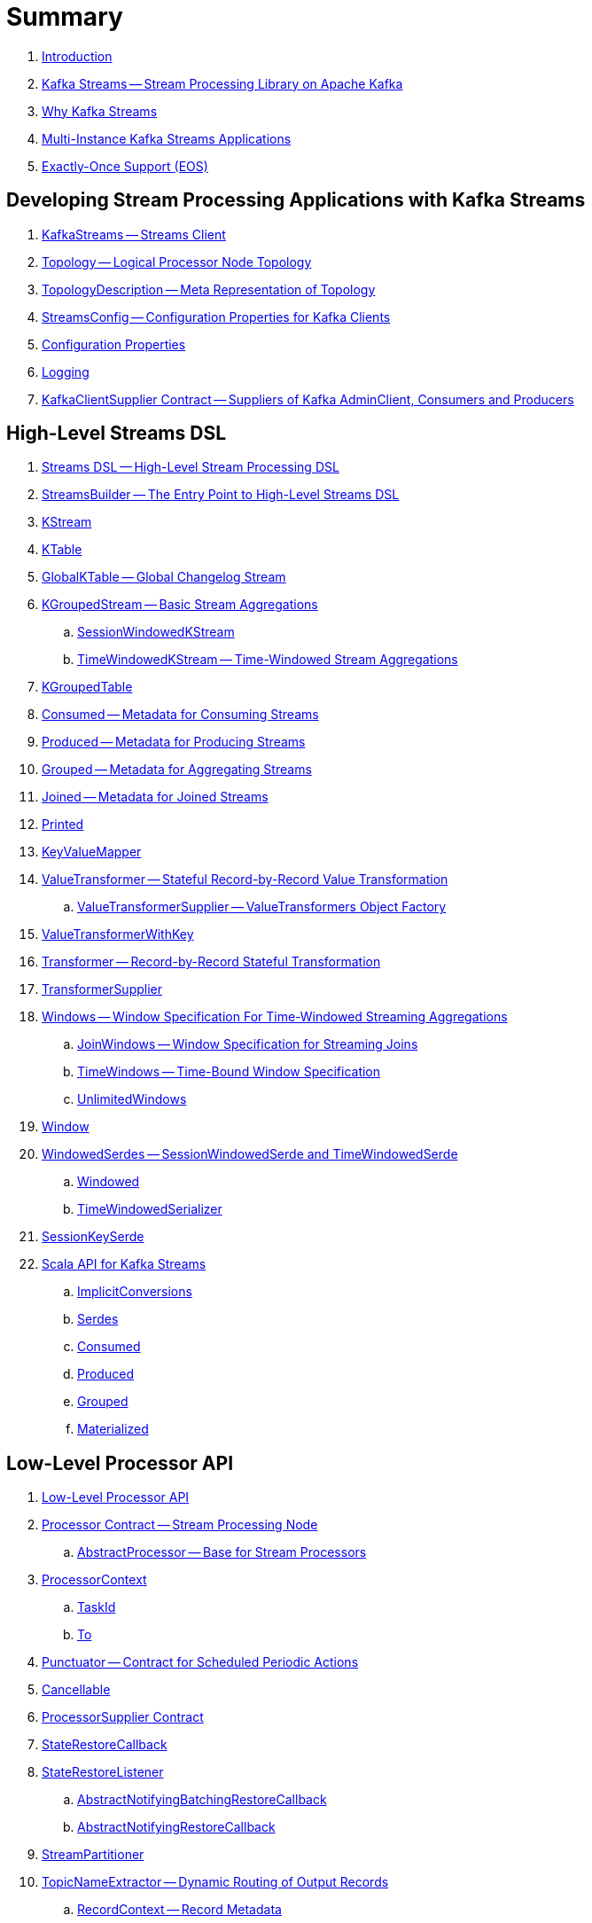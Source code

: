= Summary

. link:book-intro.adoc[Introduction]

. link:kafka-streams.adoc[Kafka Streams -- Stream Processing Library on Apache Kafka]
. link:kafka-streams-why.adoc[Why Kafka Streams]

. link:kafka-streams-multi-instance-kafka-streams-application.adoc[Multi-Instance Kafka Streams Applications]

. link:kafka-streams-exactly-once-support-eos.adoc[Exactly-Once Support (EOS)]

== Developing Stream Processing Applications with Kafka Streams

. link:kafka-streams-KafkaStreams.adoc[KafkaStreams -- Streams Client]
. link:kafka-streams-Topology.adoc[Topology -- Logical Processor Node Topology]
. link:kafka-streams-TopologyDescription.adoc[TopologyDescription -- Meta Representation of Topology]
. link:kafka-streams-StreamsConfig.adoc[StreamsConfig -- Configuration Properties for Kafka Clients]
. link:kafka-streams-properties.adoc[Configuration Properties]
. link:kafka-logging.adoc[Logging]
. link:kafka-streams-KafkaClientSupplier.adoc[KafkaClientSupplier Contract -- Suppliers of Kafka AdminClient, Consumers and Producers]

== High-Level Streams DSL

. link:kafka-streams-streams-dsl.adoc[Streams DSL -- High-Level Stream Processing DSL]

. link:kafka-streams-StreamsBuilder.adoc[StreamsBuilder -- The Entry Point to High-Level Streams DSL]
. link:kafka-streams-KStream.adoc[KStream]

. link:kafka-streams-KTable.adoc[KTable]

. link:kafka-streams-GlobalKTable.adoc[GlobalKTable -- Global Changelog Stream]

. link:kafka-streams-KGroupedStream.adoc[KGroupedStream -- Basic Stream Aggregations]
.. link:kafka-streams-SessionWindowedKStream.adoc[SessionWindowedKStream]
.. link:kafka-streams-TimeWindowedKStream.adoc[TimeWindowedKStream -- Time-Windowed Stream Aggregations]

. link:kafka-streams-KGroupedTable.adoc[KGroupedTable]

. link:kafka-streams-Consumed.adoc[Consumed -- Metadata for Consuming Streams]
. link:kafka-streams-Produced.adoc[Produced -- Metadata for Producing Streams]
. link:kafka-streams-Grouped.adoc[Grouped -- Metadata for Aggregating Streams]
. link:kafka-streams-Joined.adoc[Joined -- Metadata for Joined Streams]
. link:kafka-streams-Printed.adoc[Printed]

. link:kafka-streams-KeyValueMapper.adoc[KeyValueMapper]

. link:kafka-streams-ValueTransformer.adoc[ValueTransformer -- Stateful Record-by-Record Value Transformation]
.. link:kafka-streams-ValueTransformerSupplier.adoc[ValueTransformerSupplier -- ValueTransformers Object Factory]

. link:kafka-streams-ValueTransformerWithKey.adoc[ValueTransformerWithKey]

. link:kafka-streams-Transformer.adoc[Transformer -- Record-by-Record Stateful Transformation]
. link:kafka-streams-TransformerSupplier.adoc[TransformerSupplier]

. link:kafka-streams-Windows.adoc[Windows -- Window Specification For Time-Windowed Streaming Aggregations]
.. link:kafka-streams-JoinWindows.adoc[JoinWindows -- Window Specification for Streaming Joins]
.. link:kafka-streams-TimeWindows.adoc[TimeWindows -- Time-Bound Window Specification]
.. link:kafka-streams-UnlimitedWindows.adoc[UnlimitedWindows]

. link:kafka-streams-Window.adoc[Window]

. link:kafka-streams-WindowedSerdes.adoc[WindowedSerdes -- SessionWindowedSerde and TimeWindowedSerde]
.. link:kafka-streams-Windowed.adoc[Windowed]
.. link:kafka-streams-TimeWindowedSerializer.adoc[TimeWindowedSerializer]

. link:kafka-streams-SessionKeySerde.adoc[SessionKeySerde]

. link:kafka-streams-scala.adoc[Scala API for Kafka Streams]
.. link:kafka-streams-scala-ImplicitConversions.adoc[ImplicitConversions]
.. link:kafka-streams-scala-Serdes.adoc[Serdes]
.. link:kafka-streams-scala-Consumed.adoc[Consumed]
.. link:kafka-streams-scala-Produced.adoc[Produced]
.. link:kafka-streams-scala-Grouped.adoc[Grouped]
.. link:kafka-streams-scala-Materialized.adoc[Materialized]

== Low-Level Processor API

. link:kafka-streams-processor-api.adoc[Low-Level Processor API]

. link:kafka-streams-Processor.adoc[Processor Contract -- Stream Processing Node]
.. link:kafka-streams-AbstractProcessor.adoc[AbstractProcessor -- Base for Stream Processors]

. link:kafka-streams-ProcessorContext.adoc[ProcessorContext]
.. link:kafka-streams-TaskId.adoc[TaskId]
.. link:kafka-streams-To.adoc[To]

. link:kafka-streams-Punctuator.adoc[Punctuator -- Contract for Scheduled Periodic Actions]
. link:kafka-streams-Cancellable.adoc[Cancellable]

. link:kafka-streams-ProcessorSupplier.adoc[ProcessorSupplier Contract]
. link:kafka-streams-StateRestoreCallback.adoc[StateRestoreCallback]

. link:kafka-streams-StateRestoreListener.adoc[StateRestoreListener]
.. link:kafka-streams-AbstractNotifyingBatchingRestoreCallback.adoc[AbstractNotifyingBatchingRestoreCallback]
.. link:kafka-streams-AbstractNotifyingRestoreCallback.adoc[AbstractNotifyingRestoreCallback]

. link:kafka-streams-StreamPartitioner.adoc[StreamPartitioner]

. link:kafka-streams-TopicNameExtractor.adoc[TopicNameExtractor -- Dynamic Routing of Output Records]
.. link:kafka-streams-RecordContext.adoc[RecordContext -- Record Metadata]

. link:kafka-streams-TimestampExtractor.adoc[TimestampExtractor Contract]
.. link:kafka-streams-WallclockTimestampExtractor.adoc[WallclockTimestampExtractor]
.. link:kafka-streams-ExtractRecordMetadataTimestamp.adoc[ExtractRecordMetadataTimestamp]
.. link:kafka-streams-FailOnInvalidTimestamp.adoc[FailOnInvalidTimestamp]

. link:kafka-streams-PartitionGrouper.adoc[PartitionGrouper Contract]
.. link:kafka-streams-DefaultPartitionGrouper.adoc[DefaultPartitionGrouper]

== Developing Stateful Stream Processing Applications with Kafka Streams

. link:kafka-streams-StateStore.adoc[StateStore]
.. link:kafka-streams-StateStore-SessionStore.adoc[SessionStore]
.. link:kafka-streams-StateStore-WindowStore.adoc[WindowStore]

. link:kafka-streams-StoreBuilder.adoc[StoreBuilder Contract -- State Store Builders]

. link:kafka-streams-Stores.adoc[Stores -- Factory of State Stores]

. link:kafka-streams-Materialized.adoc[Materialized -- Metadata for State Store Materialized View]

. link:kafka-streams-StoreSupplier.adoc[StoreSupplier Contract -- State Store Suppliers for High-Level Streams DSL]
.. link:kafka-streams-KeyValueBytesStoreSupplier.adoc[KeyValueBytesStoreSupplier]
.. link:kafka-streams-SessionBytesStoreSupplier.adoc[SessionBytesStoreSupplier]
.. link:kafka-streams-WindowBytesStoreSupplier.adoc[WindowBytesStoreSupplier Contract -- StoreSuppliers of WindowStore++<Bytes, byte[]>++]

. link:kafka-streams-KTableValueGetter.adoc[KTableValueGetter]

. link:kafka-streams-KTableValueGetterSupplier.adoc[KTableValueGetterSupplier]
.. link:kafka-streams-KTableMaterializedValueGetterSupplier.adoc[KTableMaterializedValueGetterSupplier]
.. link:kafka-streams-KTableSourceValueGetterSupplier.adoc[KTableSourceValueGetterSupplier]
.. link:kafka-streams-KTableKTableAbstractJoinValueGetterSupplier.adoc[KTableKTableAbstractJoinValueGetterSupplier]

. link:kafka-streams-ReadOnlyKeyValueStore.adoc[ReadOnlyKeyValueStore]
.. link:kafka-streams-StateStore-KeyValueStore.adoc[KeyValueStore]

== Monitoring Kafka Streams Applications

. link:kafka-streams-StateListener.adoc[StateListener -- KafkaStreams State Listener]
. link:kafka-streams-internals-CacheFlushListener.adoc[CacheFlushListener]

. link:kafka-streams-StreamsMetrics.adoc[StreamsMetrics]
.. link:kafka-streams-internals-StreamsMetricsImpl.adoc[StreamsMetricsImpl]
.. link:kafka-streams-StreamsMetricsThreadImpl.adoc[StreamsMetricsThreadImpl]

. link:kafka-streams-StreamTask-TaskMetrics.adoc[TaskMetrics]

. link:kafka-streams-StoreChangeLogger.adoc[StoreChangeLogger]

== Testing

. link:kafka-streams-TopologyTestDriver.adoc[TopologyTestDriver]
. link:kafka-streams-ProcessorTopologyTestDriver.adoc[ProcessorTopologyTestDriver]

== Internals of Kafka Streams

=== Logical Streams Graph

. link:kafka-streams-internals-StreamsGraphNode.adoc[StreamsGraphNode Contract -- Graph Nodes that Write to Topology]
.. link:kafka-streams-internals-BaseJoinProcessorNode.adoc[BaseJoinProcessorNode Contract]
.. link:kafka-streams-internals-BaseRepartitionNode.adoc[BaseRepartitionNode Contract]

. link:kafka-streams-internals-GlobalStoreNode.adoc[GlobalStoreNode]
. link:kafka-streams-internals-GroupedTableOperationRepartitionNode.adoc[GroupedTableOperationRepartitionNode]
.. link:kafka-streams-internals-GroupedTableOperationRepartitionNodeBuilder.adoc[GroupedTableOperationRepartitionNodeBuilder]
. link:kafka-streams-internals-KTableKTableJoinNode.adoc[KTableKTableJoinNode]
. link:kafka-streams-internals-OptimizableRepartitionNode.adoc[OptimizableRepartitionNode]
. link:kafka-streams-internals-ProcessorGraphNode.adoc[ProcessorGraphNode]
. link:kafka-streams-internals-StatefulProcessorNode.adoc[StatefulProcessorNode]
. link:kafka-streams-internals-StateStoreNode.adoc[StateStoreNode]
. link:kafka-streams-internals-StreamSinkNode.adoc[StreamSinkNode]
. link:kafka-streams-internals-StreamSourceNode.adoc[StreamSourceNode]
. link:kafka-streams-internals-StreamStreamJoinNode.adoc[StreamStreamJoinNode]
. link:kafka-streams-internals-StreamTableJoinNode.adoc[StreamTableJoinNode]
. link:kafka-streams-internals-TableProcessorNode.adoc[TableProcessorNode]
. link:kafka-streams-internals-TableSourceNode.adoc[TableSourceNode]

=== Processors and ProcessorSuppliers

. link:kafka-streams-internals-KStreamAggProcessorSupplier.adoc[KStreamAggProcessorSupplier Contract]

. link:kafka-streams-internals-KStreamBranch.adoc[KStreamBranch]

. link:kafka-streams-internals-KStreamFilterProcessor.adoc[KStreamFilterProcessor]
.. link:kafka-streams-internals-KStreamFilter.adoc[KStreamFilter -- ProcessorSupplier of KStreamFilterProcessors for filter and filterNot Streaming Operators]

. link:kafka-streams-internals-KStreamJoinWindowProcessor.adoc[KStreamJoinWindowProcessor]

. link:kafka-streams-internals-KStreamPeek.adoc[KStreamPeek -- ProcessorSupplier of KStreamPeekProcessors]

. link:kafka-streams-internals-KStreamPassThrough.adoc[KStreamPassThrough]

. link:kafka-streams-internals-KStreamSessionWindowAggregateProcessor.adoc[KStreamSessionWindowAggregateProcessor]
.. link:kafka-streams-internals-KStreamSessionWindowAggregate.adoc[KStreamSessionWindowAggregate -- ProcessorSupplier of KStreamSessionWindowAggregateProcessors]

. link:kafka-streams-internals-KStreamTransformProcessor.adoc[KStreamTransformProcessor for transform Streaming Operator]
.. link:kafka-streams-internals-KStreamTransform.adoc[KStreamTransform -- Supplier of KStreamTransformProcessors]

. link:kafka-streams-internals-KStreamTransformValuesProcessor.adoc[KStreamTransformValuesProcessor]
.. link:kafka-streams-internals-KStreamTransformValues.adoc[KStreamTransformValues]

. link:kafka-streams-internals-KStreamWindowAggregateProcessor.adoc[KStreamWindowAggregateProcessor]
.. link:kafka-streams-internals-KStreamWindowAggregate.adoc[KStreamWindowAggregate]

. link:kafka-streams-internals-KTableSourceProcessor.adoc[KTableSourceProcessor]
.. link:kafka-streams-internals-KTableSource.adoc[KTableSource -- ProcessorSupplier of KTableSourceProcessors]

. link:kafka-streams-internals-KTableSuppressProcessor.adoc[KTableSuppressProcessor]

=== State Stores

. link:kafka-streams-StateStore-AbstractStateStore.adoc[AbstractStateStore]
.. link:kafka-streams-StateStore-InMemoryKeyValueStore.adoc[InMemoryKeyValueStore]
.. link:kafka-streams-StateStore-InMemoryKeyValueLoggedStore.adoc[InMemoryKeyValueLoggedStore]
.. link:kafka-streams-StateStore-MemoryLRUCache.adoc[MemoryLRUCache]
.. link:kafka-streams-StateStore-SegmentedBytesStore.adoc[SegmentedBytesStore]
.. link:kafka-streams-StateStore-WrappedStateStore.adoc[WrappedStateStore]
.. link:kafka-streams-StateStore-CachingKeyValueStore.adoc[CachingKeyValueStore]
.. link:kafka-streams-StateStore-CachingSessionStore.adoc[CachingSessionStore]
.. link:kafka-streams-StateStore-CachingWindowStore.adoc[CachingWindowStore]
.. link:kafka-streams-StateStore-ChangeLoggingKeyValueBytesStore.adoc[ChangeLoggingKeyValueBytesStore]
.. link:kafka-streams-StateStore-ChangeLoggingSessionBytesStore.adoc[ChangeLoggingSessionBytesStore]
.. link:kafka-streams-StateStore-ChangeLoggingWindowBytesStore.adoc[ChangeLoggingWindowBytesStore]
.. link:kafka-streams-StateStore-MeteredKeyValueBytesStore.adoc[MeteredKeyValueBytesStore]
.. link:kafka-streams-internals-MeteredSessionStore.adoc[MeteredSessionStore]
.. link:kafka-streams-internals-MeteredWindowStore.adoc[MeteredWindowStore]
.. link:kafka-streams-StateStore-RocksDBStore.adoc[RocksDBStore]
.. link:kafka-streams-StateStore-RocksDBSegmentedBytesStore.adoc[RocksDBSegmentedBytesStore]
.. link:kafka-streams-StateStore-RocksDBSessionStore.adoc[RocksDBSessionStore]
.. link:kafka-streams-StateStore-RocksDBSessionBytesStore.adoc[RocksDBSessionBytesStore]
.. link:kafka-streams-StateStore-RocksDBWindowStore.adoc[RocksDBWindowStore]

. link:kafka-streams-internals-AbstractStoreBuilder.adoc[AbstractStoreBuilder]
.. link:kafka-streams-internals-KeyValueStoreBuilder.adoc[KeyValueStoreBuilder]
.. link:kafka-streams-internals-SessionStoreBuilder.adoc[SessionStoreBuilder]
.. link:kafka-streams-internals-WindowStoreBuilder.adoc[WindowStoreBuilder]

. link:kafka-streams-internals-RocksDbWindowBytesStoreSupplier.adoc[RocksDbWindowBytesStoreSupplier]

=== Logical Plan of Stream Processing Execution

. link:kafka-streams-internals-ProcessorNode.adoc[ProcessorNode]
.. link:kafka-streams-internals-SourceNode.adoc[SourceNode]
.. link:kafka-streams-internals-SinkNode.adoc[SinkNode -- ProcessorNode with no Child Nodes]

. link:kafka-streams-internals-InternalStreamsBuilder.adoc[InternalStreamsBuilder]

. link:kafka-streams-internals-InternalTopologyBuilder.adoc[InternalTopologyBuilder]
.. link:kafka-streams-internals-ConsumedInternal.adoc[ConsumedInternal -- Internal Accessors to Consumed Metadata]
.. link:kafka-streams-internals-ProducedInternal.adoc[ProducedInternal -- Internal Accessors to Produced Metadata]
.. link:kafka-streams-internals-QuickUnion.adoc[QuickUnion]
.. link:kafka-streams-internals-TopicsInfo.adoc[TopicsInfo]

. link:kafka-streams-internals-InternalTopologyBuilder-NodeFactory.adoc[NodeFactory Contract]
.. link:kafka-streams-internals-InternalTopologyBuilder-ProcessorNodeFactory.adoc[ProcessorNodeFactory]
.. link:kafka-streams-internals-InternalTopologyBuilder-SinkNodeFactory.adoc[SinkNodeFactory]
.. link:kafka-streams-internals-InternalTopologyBuilder-SourceNodeFactory.adoc[SourceNodeFactory -- NodeFactory With No Predecessors]

. link:kafka-streams-internals-InternalTopologyBuilder-TopologyDescription.adoc[InternalTopologyBuilder.TopologyDescription]

. link:kafka-streams-internals-InternalTopologyBuilder-AbstractNode.adoc[AbstractNode]

. link:kafka-streams-ProcessorNodePunctuator.adoc[ProcessorNodePunctuator]
. link:kafka-streams-NodeMetrics.adoc[NodeMetrics]

. link:kafka-streams-GlobalStore.adoc[GlobalStore]

. link:kafka-streams-InternalTopicConfig.adoc[InternalTopicConfig]
.. link:kafka-streams-WindowedChangelogTopicConfig.adoc[WindowedChangelogTopicConfig]
.. link:kafka-streams-UnwindowedChangelogTopicConfig.adoc[UnwindowedChangelogTopicConfig]

. link:kafka-streams-internals-WindowedStreamPartitioner.adoc[WindowedStreamPartitioner -- Default StreamPartitioner of Windowed Keys]
. link:kafka-streams-internals-WindowedSerializer.adoc[WindowedSerializer Contract]

. link:kafka-streams-internals-DefaultKafkaClientSupplier.adoc[DefaultKafkaClientSupplier]

. link:kafka-streams-internals-SessionWindow.adoc[SessionWindow]
. link:kafka-streams-internals-TimeWindow.adoc[TimeWindow]
. link:kafka-streams-internals-UnlimitedWindow.adoc[UnlimitedWindow]

. link:kafka-streams-AbstractStream.adoc[AbstractStream]
.. link:kafka-streams-internals-KStreamImpl.adoc[KStreamImpl]
.. link:kafka-streams-internals-KTableImpl.adoc[KTableImpl]
.. link:kafka-streams-GlobalKTableImpl.adoc[GlobalKTableImpl]
.. link:kafka-streams-internals-KGroupedStreamImpl.adoc[KGroupedStreamImpl]
.. link:kafka-streams-internals-KStreamAggregate.adoc[KStreamAggregate]
.. link:kafka-streams-internals-KGroupedTableImpl.adoc[KGroupedTableImpl]
.. link:kafka-streams-internals-SessionWindowedKStreamImpl.adoc[SessionWindowedKStreamImpl -- Default SessionWindowedKStream]
.. link:kafka-streams-internals-TimeWindowedKStreamImpl.adoc[TimeWindowedKStreamImpl]

. link:kafka-streams-internals-MaterializedInternal.adoc[MaterializedInternal]
. link:kafka-streams-internals-KeyValueStoreMaterializer.adoc[KeyValueStoreMaterializer]

. link:kafka-streams-internals-InternalNameProvider.adoc[InternalNameProvider Contract]

. link:kafka-streams-internals-GroupedStreamAggregateBuilder.adoc[GroupedStreamAggregateBuilder]
. link:kafka-streams-internals-KStreamImpl-KStreamImplJoin.adoc[KStreamImplJoin]

. link:kafka-streams-internals-StaticTopicNameExtractor.adoc[StaticTopicNameExtractor]

=== Physical Plan of Execution

. link:kafka-streams-internals-ProcessorTopology.adoc[ProcessorTopology -- Physical Processor Task Topology]

. link:kafka-streams-internals-Task.adoc[Task Contract -- Stream Processor Tasks]
.. link:kafka-streams-internals-AbstractTask.adoc[AbstractTask -- Base Processor Task]
.. link:kafka-streams-internals-StandbyTask.adoc[StandbyTask]
.. link:kafka-streams-internals-StreamTask.adoc[StreamTask]

. link:kafka-streams-internals-RecordCollector.adoc[RecordCollector Contract]
.. link:kafka-streams-internals-RecordCollectorImpl.adoc[RecordCollectorImpl]

. link:kafka-streams-internals-ProducerSupplier.adoc[ProducerSupplier]

. link:kafka-streams-internals-AssignedTasks.adoc[AssignedTasks]
.. link:kafka-streams-AssignedStandbyTasks.adoc[AssignedStandbyTasks -- AssignedTasks For StandbyTasks]
.. link:kafka-streams-AssignedStreamsTasks.adoc[AssignedStreamsTasks -- AssignedTasks For StreamTasks]

=== Kafka Streams Execution Engine

. link:kafka-streams-internals-TaskManager.adoc[TaskManager]
.. link:kafka-streams-internals-TaskCreator.adoc[TaskCreator -- Factory of Stream Tasks]
.. link:kafka-streams-internals-StandbyTaskCreator.adoc[StandbyTaskCreator -- Factory of Standby Tasks]
.. link:kafka-streams-internals-AbstractTaskCreator.adoc[AbstractTaskCreator]

. link:kafka-streams-StreamThread.adoc[StreamThread -- Stream Processor Thread]
. link:kafka-streams-StreamThread-RebalanceListener.adoc[RebalanceListener -- Kafka ConsumerRebalanceListener for Partition Assignment Among Processor Tasks]
. link:kafka-streams-StreamsMetadataState.adoc[StreamsMetadataState]

. link:kafka-streams-internals-StreamsPartitionAssignor.adoc[StreamsPartitionAssignor -- Dynamic Partition Assignment Strategy]
.. link:kafka-streams-internals-InternalTopicManager.adoc[InternalTopicManager]
.. link:kafka-streams-internals-AssignmentInfo.adoc[AssignmentInfo]
.. link:kafka-streams-internals-SubscriptionInfo.adoc[SubscriptionInfo]
.. link:kafka-streams-internals-ClientMetadata.adoc[ClientMetadata]
.. link:kafka-streams-internals-TaskAssignor.adoc[TaskAssignor Contract]
... link:kafka-streams-internals-StickyTaskAssignor.adoc[StickyTaskAssignor]

. link:kafka-streams-internals-InternalProcessorContext.adoc[InternalProcessorContext Contract]
.. link:kafka-streams-internals-AbstractProcessorContext.adoc[AbstractProcessorContext -- Base Of Internal Processor Contexts]
.. link:kafka-streams-internals-GlobalProcessorContextImpl.adoc[GlobalProcessorContextImpl]
.. link:kafka-streams-internals-ProcessorContextImpl.adoc[ProcessorContextImpl]
.. link:kafka-streams-internals-StandbyContextImpl.adoc[StandbyContextImpl]

. link:kafka-streams-internals-ThreadCache.adoc[ThreadCache]

. link:kafka-streams-internals-GlobalStreamThread.adoc[GlobalStreamThread]
.. link:kafka-streams-StateConsumer.adoc[StateConsumer]

. link:kafka-streams-internals-GlobalStateMaintainer.adoc[GlobalStateMaintainer]
.. link:kafka-streams-internals-GlobalStateUpdateTask.adoc[GlobalStateUpdateTask -- The Default GlobalStateMaintainer]

. link:kafka-streams-Stamped.adoc[Stamped -- Orderable Value At Timestamp]
. link:kafka-streams-TimestampTracker.adoc[TimestampTracker]
.. link:kafka-streams-MinTimestampTracker.adoc[MinTimestampTracker]

. link:kafka-streams-internals-RecordQueue.adoc[RecordQueue]
.. link:kafka-streams-StampedRecord.adoc[StampedRecord -- Orderable Kafka ConsumerRecords At Timestamp]

. link:kafka-streams-PunctuationQueue.adoc[PunctuationQueue]
.. link:kafka-streams-PunctuationSchedule.adoc[PunctuationSchedule -- Orderable ProcessorNodes At Timestamp]

. link:kafka-streams-QueryableStoreProvider.adoc[QueryableStoreProvider]
. link:kafka-streams-StateStoreProvider.adoc[StateStoreProvider]
.. link:kafka-streams-StreamThreadStateStoreProvider.adoc[StreamThreadStateStoreProvider]
.. link:kafka-streams-GlobalStateStoreProvider.adoc[GlobalStateStoreProvider]
.. link:kafka-streams-WrappingStoreProvider.adoc[WrappingStoreProvider]

. link:kafka-streams-RecordDeserializer.adoc[RecordDeserializer]

. link:kafka-streams-internals-PartitionGroup.adoc[PartitionGroup]
.. link:kafka-streams-internals-RecordInfo.adoc[RecordInfo]

. link:kafka-streams-internals-StateDirectory.adoc[StateDirectory]
. link:kafka-streams-internals-ProcessorRecordContext.adoc[ProcessorRecordContext]

. link:kafka-streams-internals-CopartitionedTopicsValidator.adoc[CopartitionedTopicsValidator]

=== State (Store) Management

. link:kafka-streams-internals-StateManager.adoc[StateManager Contract -- State Store Managers]
.. link:kafka-streams-internals-AbstractStateManager.adoc[AbstractStateManager]

. link:kafka-streams-ProcessorStateManager.adoc[ProcessorStateManager]
. link:kafka-streams-GlobalStateManager.adoc[GlobalStateManager]
.. link:kafka-streams-internals-GlobalStateManagerImpl.adoc[GlobalStateManagerImpl]

. link:kafka-streams-Checkpointable.adoc[Checkpointable]

. link:kafka-streams-internals-OffsetCheckpoint.adoc[OffsetCheckpoint]

. link:kafka-streams-ChangelogReader.adoc[ChangelogReader]
.. link:kafka-streams-StoreChangelogReader.adoc[StoreChangelogReader]
. link:kafka-streams-StateRestorer.adoc[StateRestorer]

. link:kafka-streams-internals-StateStoreFactory.adoc[StateStoreFactory]
.. link:kafka-streams-StoreBuilderFactory.adoc[StoreBuilderFactory]
.. link:kafka-streams-StateStoreSupplierFactory.adoc[StateStoreSupplierFactory]
.. link:kafka-streams-AbstractStateStoreFactory.adoc[AbstractStateStoreFactory]

. link:kafka-streams-DelegatingStateRestoreListener.adoc[DelegatingStateRestoreListener]
. link:kafka-streams-CompositeRestoreListener.adoc[CompositeRestoreListener]

== Deprecated

. link:kafka-streams-StoreFactory.adoc[StoreFactory]
